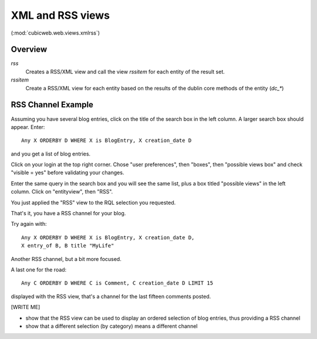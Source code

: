 .. _XmlAndRss:

XML and RSS views
-----------------

(:mod:`cubicweb.web.views.xmlrss`)

Overview
+++++++++

*rss*
    Creates a RSS/XML view and call the view `rssitem` for each entity of
    the result set.

*rssitem*
    Create a RSS/XML view for each entity based on the results of the dublin core
    methods of the entity (`dc_*`)

RSS Channel Example
++++++++++++++++++++

Assuming you have several blog entries, click on the title of the
search box in the left column. A larger search box should appear. Enter::

   Any X ORDERBY D WHERE X is BlogEntry, X creation_date D

and you get a list of blog entries.

Click on your login at the top right corner. Chose "user preferences",
then "boxes", then "possible views box" and check "visible = yes"
before validating your changes.

Enter the same query in the search box and you will see the same list,
plus a box titled "possible views" in the left column. Click on
"entityview", then "RSS".

You just applied the "RSS" view to the RQL selection you requested.

That's it, you have a RSS channel for your blog.

Try again with::

    Any X ORDERBY D WHERE X is BlogEntry, X creation_date D,
    X entry_of B, B title "MyLife"

Another RSS channel, but a bit more focused.

A last one for the road::

    Any C ORDERBY D WHERE C is Comment, C creation_date D LIMIT 15

displayed with the RSS view, that's a channel for the last fifteen
comments posted.

[WRITE ME]

* show that the RSS view can be used to display an ordered selection
  of blog entries, thus providing a RSS channel

* show that a different selection (by category) means a different channel
